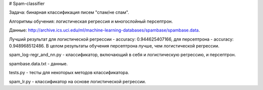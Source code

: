 # Spam-classifier

Задача: бинарная классификация писем "спам/не спам". 

Алгоритмы обучения: логистическая регрессия и многослойный персептрон. 

Данные: http://archive.ics.uci.edu/ml/machine-learning-databases/spambase/spambase.data. 

Лучший результат для логистической регрессии - accuracy:  0.944625407166, для персептрона - accuracy:  0.948968512486.
В целом результаты обучения персептрона лучше, чем логистической регрессии.

spam_log-regr_and_nn.py - классификатор, включающий в себя и логистическую регрессию, и персептрон.

spambase.data.txt - данные.

tests.py - тесты для некоторых методов классификатора.

spam_lr.py - классификатор на основе логистической регрессии.
